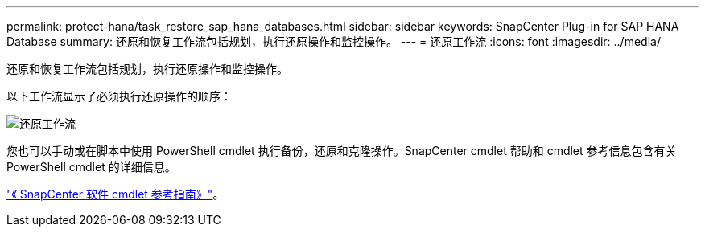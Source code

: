 ---
permalink: protect-hana/task_restore_sap_hana_databases.html 
sidebar: sidebar 
keywords: SnapCenter Plug-in for SAP HANA Database 
summary: 还原和恢复工作流包括规划，执行还原操作和监控操作。 
---
= 还原工作流
:icons: font
:imagesdir: ../media/


[role="lead"]
还原和恢复工作流包括规划，执行还原操作和监控操作。

以下工作流显示了必须执行还原操作的顺序：

image::../media/restore_workflow.gif[还原工作流]

您也可以手动或在脚本中使用 PowerShell cmdlet 执行备份，还原和克隆操作。SnapCenter cmdlet 帮助和 cmdlet 参考信息包含有关 PowerShell cmdlet 的详细信息。

https://library.netapp.com/ecm/ecm_download_file/ECMLP2877143["《 SnapCenter 软件 cmdlet 参考指南》"^]。

